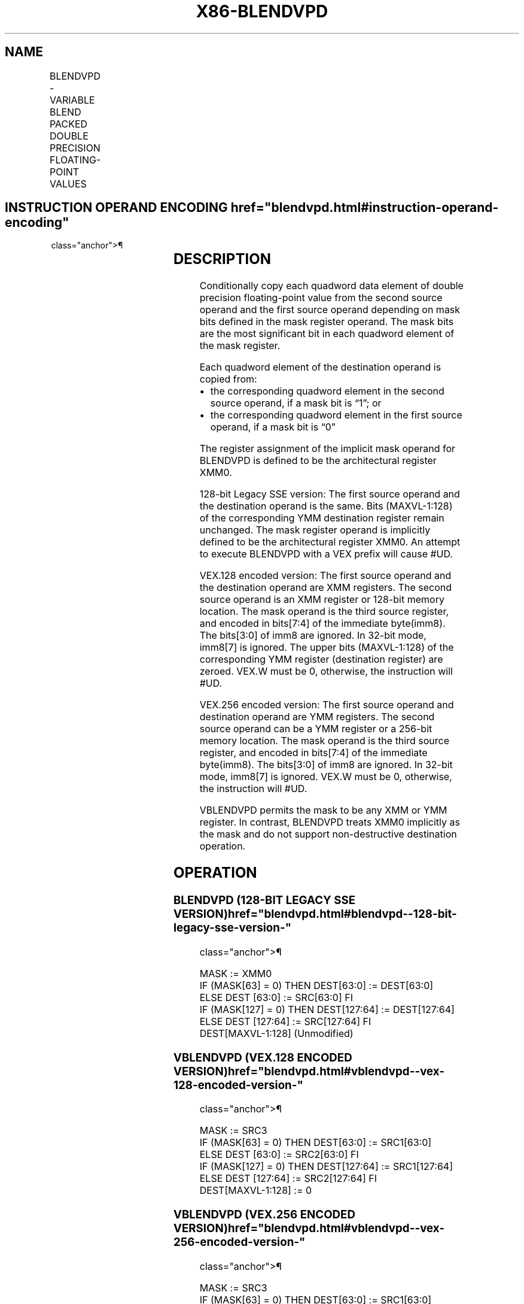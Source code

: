 '\" t
.nh
.TH "X86-BLENDVPD" "7" "December 2023" "Intel" "Intel x86-64 ISA Manual"
.SH NAME
BLENDVPD - VARIABLE BLEND PACKED DOUBLE PRECISION FLOATING-POINT VALUES
.TS
allbox;
l l l l l 
l l l l l .
\fBOpcode/Instruction\fP	\fBOp/En\fP	\fB64/32-bit Mode\fP	\fBCPUID Feature Flag\fP	\fBDescription\fP
T{
66 0F 38 15 /r BLENDVPD xmm1, xmm2/m128 , &lt;XMM0&gt;
T}	RM0	V/V	SSE4_1	T{
Select packed double precision floating-point values from xmm1 and xmm2 from mask specified in XMM0 and store the values in xmm1.
T}
T{
VEX.128.66.0F3A.W0 4B /r /is4 VBLENDVPD xmm1, xmm2, xmm3/m128, xmm4
T}	RVMR	V/V	AVX	T{
Conditionally copy double precision floating-point values from xmm2 or xmm3/m128 to xmm1, based on mask bits in the mask operand, xmm4.
T}
T{
VEX.256.66.0F3A.W0 4B /r /is4 VBLENDVPD ymm1, ymm2, ymm3/m256, ymm4
T}	RVMR	V/V	AVX	T{
Conditionally copy double precision floating-point values from ymm2 or ymm3/m256 to ymm1, based on mask bits in the mask operand, ymm4.
T}
.TE

.SH INSTRUCTION OPERAND ENCODING  href="blendvpd.html#instruction-operand-encoding"
class="anchor">¶

.TS
allbox;
l l l l l 
l l l l l .
\fBOp/En\fP	\fBOperand 1\fP	\fBOperand 2\fP	\fBOperand 3\fP	\fBOperand 4\fP
RM0	ModRM:reg (r, w)	ModRM:r/m (r)	implicit XMM0	N/A
RVMR	ModRM:reg (w)	VEX.vvvv (r)	ModRM:r/m (r)	imm8[7:4]
.TE

.SH DESCRIPTION
Conditionally copy each quadword data element of double precision
floating-point value from the second source operand and the first source
operand depending on mask bits defined in the mask register operand. The
mask bits are the most significant bit in each quadword element of the
mask register.

.PP
Each quadword element of the destination operand is copied from:
.IP \(bu 2
the corresponding quadword element in the second source operand, if
a mask bit is “1”; or
.IP \(bu 2
the corresponding quadword element in the first source operand, if a
mask bit is “0”

.PP
The register assignment of the implicit mask operand for BLENDVPD is
defined to be the architectural register XMM0.

.PP
128-bit Legacy SSE version: The first source operand and the destination
operand is the same. Bits (MAXVL-1:128) of the corresponding YMM
destination register remain unchanged. The mask register operand is
implicitly defined to be the architectural register XMM0. An attempt to
execute BLENDVPD with a VEX prefix will cause #UD.

.PP
VEX.128 encoded version: The first source operand and the destination
operand are XMM registers. The second source operand is an XMM register
or 128-bit memory location. The mask operand is the third source
register, and encoded in bits[7:4] of the immediate byte(imm8). The
bits[3:0] of imm8 are ignored. In 32-bit mode, imm8[7] is ignored.
The upper bits (MAXVL-1:128) of the corresponding YMM register
(destination register) are zeroed. VEX.W must be 0, otherwise, the
instruction will #UD.

.PP
VEX.256 encoded version: The first source operand and destination
operand are YMM registers. The second source operand can be a YMM
register or a 256-bit memory location. The mask operand is the third
source register, and encoded in bits[7:4] of the immediate byte(imm8).
The bits[3:0] of imm8 are ignored. In 32-bit mode, imm8[7] is
ignored. VEX.W must be 0, otherwise, the instruction will #UD.

.PP
VBLENDVPD permits the mask to be any XMM or YMM register. In contrast,
BLENDVPD treats XMM0 implicitly as the mask and do not support
non-destructive destination operation.

.SH OPERATION
.SS BLENDVPD (128-BIT LEGACY SSE VERSION)  href="blendvpd.html#blendvpd--128-bit-legacy-sse-version-"
class="anchor">¶

.EX
MASK := XMM0
IF (MASK[63] = 0) THEN DEST[63:0] := DEST[63:0]
    ELSE DEST [63:0] := SRC[63:0] FI
IF (MASK[127] = 0) THEN DEST[127:64] := DEST[127:64]
    ELSE DEST [127:64] := SRC[127:64] FI
DEST[MAXVL-1:128] (Unmodified)
.EE

.SS VBLENDVPD (VEX.128 ENCODED VERSION)  href="blendvpd.html#vblendvpd--vex-128-encoded-version-"
class="anchor">¶

.EX
MASK := SRC3
IF (MASK[63] = 0) THEN DEST[63:0] := SRC1[63:0]
    ELSE DEST [63:0] := SRC2[63:0] FI
IF (MASK[127] = 0) THEN DEST[127:64] := SRC1[127:64]
    ELSE DEST [127:64] := SRC2[127:64] FI
DEST[MAXVL-1:128] := 0
.EE

.SS VBLENDVPD (VEX.256 ENCODED VERSION)  href="blendvpd.html#vblendvpd--vex-256-encoded-version-"
class="anchor">¶

.EX
MASK := SRC3
IF (MASK[63] = 0) THEN DEST[63:0] := SRC1[63:0]
    ELSE DEST [63:0] := SRC2[63:0] FI
IF (MASK[127] = 0) THEN DEST[127:64] := SRC1[127:64]
    ELSE DEST [127:64] := SRC2[127:64] FI
IF (MASK[191] = 0) THEN DEST[191:128] := SRC1[191:128]
    ELSE DEST [191:128] := SRC2[191:128] FI
IF (MASK[255] = 0) THEN DEST[255:192] := SRC1[255:192]
    ELSE DEST [255:192] := SRC2[255:192] FI
.EE

.SH INTEL C/C++ COMPILER INTRINSIC EQUIVALENT  href="blendvpd.html#intel-c-c++-compiler-intrinsic-equivalent"
class="anchor">¶

.EX
BLENDVPD __m128d _mm_blendv_pd(__m128d v1, __m128d v2, __m128d v3);

VBLENDVPD __m128 _mm_blendv_pd (__m128d a, __m128d b, __m128d mask);

VBLENDVPD __m256 _mm256_blendv_pd (__m256d a, __m256d b, __m256d mask);
.EE

.SH SIMD FLOATING-POINT EXCEPTIONS  href="blendvpd.html#simd-floating-point-exceptions"
class="anchor">¶

.PP
None.

.SH OTHER EXCEPTIONS
See Table 2-21, “Type 4 Class
Exception Conditions,” additionally:

.TS
allbox;
l l 
l l .
\fB\fP	\fB\fP
#UD	If VEX.W = 1.
.TE

.SH COLOPHON
This UNOFFICIAL, mechanically-separated, non-verified reference is
provided for convenience, but it may be
incomplete or
broken in various obvious or non-obvious ways.
Refer to Intel® 64 and IA-32 Architectures Software Developer’s
Manual
\[la]https://software.intel.com/en\-us/download/intel\-64\-and\-ia\-32\-architectures\-sdm\-combined\-volumes\-1\-2a\-2b\-2c\-2d\-3a\-3b\-3c\-3d\-and\-4\[ra]
for anything serious.

.br
This page is generated by scripts; therefore may contain visual or semantical bugs. Please report them (or better, fix them) on https://github.com/MrQubo/x86-manpages.
